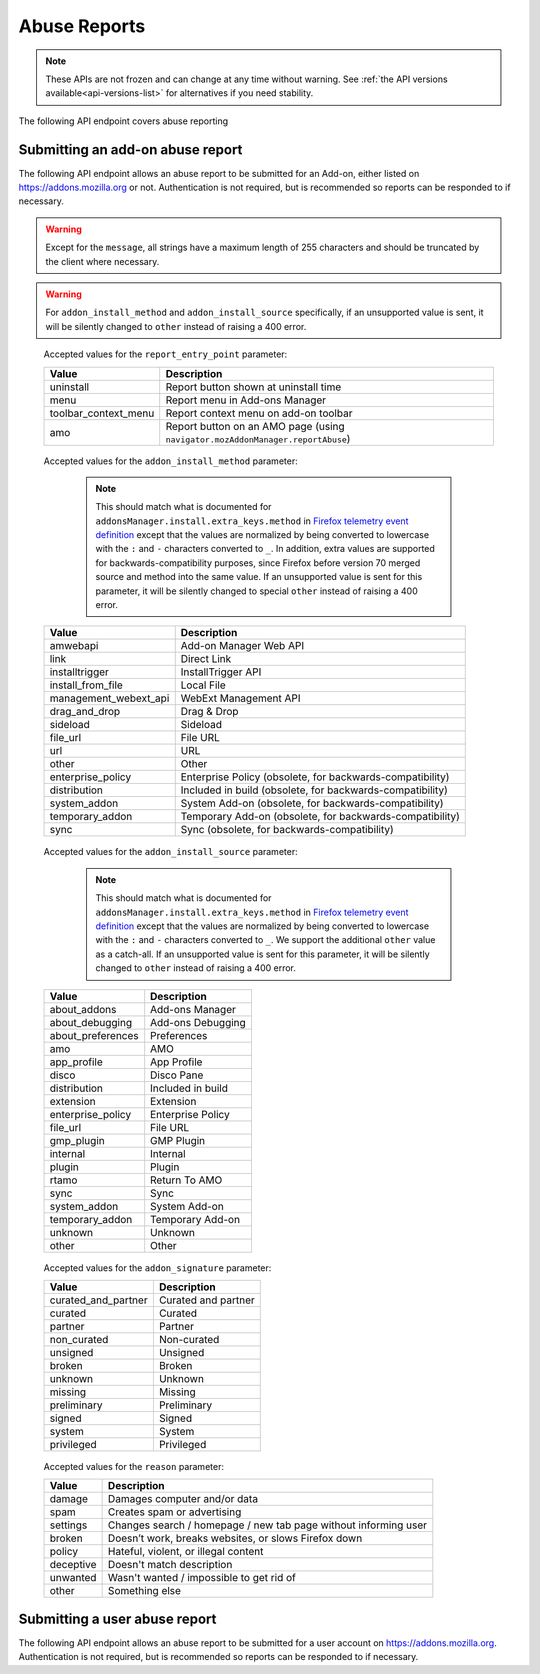 =============
Abuse Reports
=============

.. note::

    These APIs are not frozen and can change at any time without warning.
    See :ref:`the API versions available<api-versions-list>` for alternatives
    if you need stability.

The following API endpoint covers abuse reporting

---------------------------------
Submitting an add-on abuse report
---------------------------------

.. _`addonabusereport-create`:

The following API endpoint allows an abuse report to be submitted for an Add-on,
either listed on https://addons.mozilla.org or not.
Authentication is not required, but is recommended so reports can be responded
to if necessary.

.. warning::

    Except for the ``message``, all strings have a maximum length of 255 characters
    and should be truncated by the client where necessary.

.. warning::

    For ``addon_install_method`` and ``addon_install_source`` specifically,
    if an unsupported value is sent, it will be silently changed to ``other``
    instead of raising a 400 error.

.. http:post:: /api/v4/abuse/report/addon/

    :<json string addon: The id, slug, or guid of the add-on to report for abuse (required).
    :<json string message: The body/content of the abuse report (required).
    :<json string|null report_entry_point: The report entry point. The accepted values are documented in the :ref:`table below <abuse-report_entry_point-parameter>`.
    :<json string|null addon_install_method: The add-on install method. The accepted values are documented in the :ref:`table below <abuse-addon_install_method-parameter>`.
    :<json string|null addon_install_origin: The add-on install origin.
    :<json string|null addon_install_source: The add-on install source. The accepted values are documented in the :ref:`table below <abuse-addon_install_source-parameter>`.
    :<json string|null addon_install_source_url: The add-on install source URL.
    :<json string|null addon_name: The add-on name in the locale used by the client.
    :<json string|null addon_signature: The add-on signature state. The accepted values are documented in the :ref:`table below <abuse-addon_signature-parameter>`.
    :<json string|null addon_summary: The add-on summary in the locale used by the client.
    :<json string|null addon_version: The add-on version string.
    :<json string|null app: The :ref:`application <addon-detail-application>` used by the client. Can be either ``firefox`` or ``android``.
    :<json string|null appversion: The application version used by the client.
    :<json string|null lang: The language code of the locale used by the client for the application.
    :<json string|null client_id: The client's hashed telemetry ID.
    :<json string|null install_date: The add-on install date.
    :<json string|null operating_system: The client's operating system.
    :<json string|null operating_system_version: The client's operating system version.
    :<json string|null reason: The reason for the report. The accepted values are documented in the :ref:`table below <abuse-reason-parameter>`.
    :>json object|null reporter: The user who submitted the report, if authenticated.
    :>json int reporter.id: The id of the user who submitted the report.
    :>json string reporter.name: The name of the user who submitted the report.
    :>json string reporter.username: The username of the user who submitted the report.
    :>json string reporter.url: The link to the profile page for of the user who submitted the report.
    :>json object addon: The add-on reported for abuse.
    :>json string addon.guid: The add-on `extension identifier <https://developer.mozilla.org/en-US/Add-ons/Install_Manifests#id>`_.
    :>json int|null addon.id: The add-on id on AMO. If the guid submitted didn't match a known add-on on AMO, then null.
    :>json string|null addon.slug: The add-on slug. If the guid submitted didn't match a known add-on on AMO, then null.
    :>json string message: The body/content of the abuse report.
    :>json string|null report_entry_point: The report entry point.
    :>json string|null addon_install_method: The add-on install method.
    :>json string|null addon_install_origin: The add-on install origin.
    :>json string|null addon_install_source: The add-on install source.
    :>json string|null addon_install_source_url: The add-on install source URL.
    :>json string|null addon_name: The add-on name in the locale used by the client.
    :>json string|null addon_signature: The add-on signature state.
    :>json string|null addon_summary: The add-on summary in the locale used by the client.
    :>json string|null addon_version: The add-on version string.
    :>json string|null app: The application used by the client.
    :>json string|null appversion: The application version used by the client.
    :>json string|null lang: The language code of the locale used by the client for the application.
    :>json string|null client_id: The client's hashed telemetry ID.
    :>json string|null install_date: The add-on install date.
    :>json string|null operating_system: The client's operating system.
    :>json string|null operating_system_version: The client's operating system version.
    :>json string|null reason: The reason for the report.

.. _abuse-report_entry_point-parameter:

 Accepted values for the ``report_entry_point`` parameter:

 ===========================  =================================================
                       Value  Description
 ===========================  =================================================
                   uninstall  Report button shown at uninstall time
                        menu  Report menu in Add-ons Manager
        toolbar_context_menu  Report context menu on add-on toolbar
                         amo  Report button on an AMO page (using ``navigator.mozAddonManager.reportAbuse``)
 ===========================  =================================================

.. _abuse-addon_install_method-parameter:

 Accepted values for the ``addon_install_method`` parameter:

  .. note::

      This should match what is documented for ``addonsManager.install.extra_keys.method`` in `Firefox telemetry event definition <https://searchfox.org/mozilla-central/source/toolkit/components/telemetry/Events.yaml>`_ except that the values are normalized by being converted to lowercase with the ``:`` and ``-`` characters converted to ``_``. In addition, extra values are supported for backwards-compatibility purposes, since Firefox before version 70 merged source and method into the same value. If an unsupported value is sent for this parameter, it will be silently changed to special ``other`` instead of raising a 400 error.

 ===========================  =================================================
                       Value  Description
 ===========================  =================================================
                    amwebapi  Add-on Manager Web API
                        link  Direct Link
              installtrigger  InstallTrigger API
           install_from_file  Local File
       management_webext_api  WebExt Management API
               drag_and_drop  Drag & Drop
                    sideload  Sideload
                    file_url  File URL
                         url  URL
                       other  Other
           enterprise_policy  Enterprise Policy (obsolete, for backwards-compatibility)
                distribution  Included in build (obsolete, for backwards-compatibility)
                system_addon  System Add-on (obsolete, for backwards-compatibility)
             temporary_addon  Temporary Add-on (obsolete, for backwards-compatibility)
                        sync  Sync (obsolete, for backwards-compatibility)
 ===========================  =================================================

.. _abuse-addon_install_source-parameter:

 Accepted values for the ``addon_install_source`` parameter:

  .. note::

      This should match what is documented for ``addonsManager.install.extra_keys.method`` in `Firefox telemetry event definition <https://searchfox.org/mozilla-central/source/toolkit/components/telemetry/Events.yaml>`_ except that the values are normalized by being converted to lowercase with the ``:`` and ``-`` characters converted to ``_``. We support the additional ``other`` value as a catch-all. If an unsupported value is sent for this parameter, it will be silently changed to ``other`` instead of raising a 400 error.

 ===========================  =================================================
                       Value  Description
 ===========================  =================================================
                about_addons  Add-ons Manager
             about_debugging  Add-ons Debugging
           about_preferences  Preferences
                         amo  AMO
                 app_profile  App Profile
                       disco  Disco Pane
                distribution  Included in build
                   extension  Extension
           enterprise_policy  Enterprise Policy
                    file_url  File URL
                  gmp_plugin  GMP Plugin
                    internal  Internal
                      plugin  Plugin
                       rtamo  Return To AMO
                        sync  Sync
                system_addon  System Add-on
             temporary_addon  Temporary Add-on
                     unknown  Unknown
                       other  Other
 ===========================  =================================================

.. _abuse-addon_signature-parameter:


 Accepted values for the ``addon_signature`` parameter:

 ===========================  =================================================
                       Value  Description
 ===========================  =================================================
         curated_and_partner  Curated and partner
                     curated  Curated
                     partner  Partner
                 non_curated  Non-curated
                    unsigned  Unsigned
                      broken  Broken
                     unknown  Unknown
                     missing  Missing
                 preliminary  Preliminary
                      signed  Signed
                      system  System
                  privileged  Privileged
 ===========================  =================================================

.. _abuse-reason-parameter:

 Accepted values for the ``reason`` parameter:

 ===========================  ================================================================
                       Value  Description
 ===========================  ================================================================
                      damage  Damages computer and/or data
                        spam  Creates spam or advertising
                    settings  Changes search / homepage / new tab page without informing user
                      broken  Doesn’t work, breaks websites, or slows Firefox down
                      policy  Hateful, violent, or illegal content
                   deceptive  Doesn't match description
                    unwanted  Wasn't wanted / impossible to get rid of
                       other  Something else
 ===========================  ================================================================



------------------------------
Submitting a user abuse report
------------------------------

.. _`userabusereport-create`:

The following API endpoint allows an abuse report to be submitted for a user account
on https://addons.mozilla.org.  Authentication is not required, but is recommended
so reports can be responded to if necessary.

.. http:post:: /api/v4/abuse/report/user/

    .. _userabusereport-create-request:

    :<json string user: The id or username of the user to report for abuse (required).
    :<json string message: The body/content of the abuse report (required).
    :>json object|null reporter: The user who submitted the report, if authenticated.
    :>json int reporter.id: The id of the user who submitted the report.
    :>json string reporter.name: The name of the user who submitted the report.
    :>json string reporter.url: The link to the profile page for of the user who submitted the report.
    :>json string reporter.username: The username of the user who submitted the report.
    :>json object user: The user reported for abuse.
    :>json int user.id: The id of the user reported.
    :>json string user.name: The name of the user reported.
    :>json string user.url: The link to the profile page for of the user reported.
    :>json string user.username: The username of the user reported.
    :>json string message: The body/content of the abuse report.
